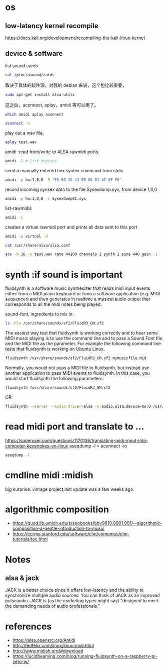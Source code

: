 
* os
** low-latency kernel recompile
https://docs.kali.org/development/recompiling-the-kali-linux-kernel
** device & software
list sound cards
#+BEGIN_SRC sh :results output
cat /proc/asound/cards
#+END_SRC

#+RESULTS:
:  0 [MID            ]: HDA-Intel - HDA Intel MID
:                       HDA Intel MID at 0xf2520000 irq 29
:  1 [mkII           ]: USB-Audio - Arturia MiniLab mkII
:                       Arturia Arturia MiniLab mkII at usb-0000:00:1d.0-1.2, full speed


取决于具体的软件源，对我的 debian 来说，这个包比较重要，
#+BEGIN_SRC sh
sudo apt-get install alsa-utils
#+END_SRC
这之后，aconnect, aplay，amidi 等可以用了。
#+BEGIN_SRC sh :results output
which amidi aplay aconnect
#+END_SRC

#+BEGIN_SRC sh :results output
aconnect -o
#+END_SRC
#+RESULTS:
: client 14: 'Midi Through' [type=kernel]
:     0 'Midi Through Port-0'
: client 20: 'Arturia MiniLab mkII' [type=kernel,card=1]
:     0 'Arturia MiniLab mkII MIDI 1'

play out a wav file.
#+BEGIN_SRC sh
aplay test.wav
#+END_SRC

#+RESULTS:

amidi :read from/write to ALSA rawmidi ports.
#+BEGIN_SRC sh :results output
amidi -l # list devices
#+END_SRC

#+RESULTS:
: Dir Device    Name
: IO  hw:1,0,0  Arturia MiniLab mkII MIDI 1

send a manually entered hex syntex command from stdin 
#+BEGIN_SRC sh
amidi -p hw:1,0,0 -S "F0 00 20 33 00 00 01 07 0F F0"
#+END_SRC

record incoming synsex data to the file Sysexdump.syx, from device 1,0,0
#+BEGIN_SRC sh :results output
amidi -p hw:1,0,0 -r Sysexdump01.syx
#+END_SRC
list-rawmidis
#+BEGIN_SRC sh :results output
amidi -L 
#+END_SRC

#+RESULTS:
#+begin_example
RawMIDI list:
default {
	type hw
	card {
		@func getenv
		vars {
			0 ALSA_RAWMIDI_CARD
			1 ALSA_CARD
		}
		default {
			@func refer
			name 'defaults.rawmidi.card'
		}
	}
	device {
		@func igetenv
		vars {
			0 ALSA_RAWMIDI_DEVICE
		}
		default {
			@func refer
			name 'defaults.rawmidi.device'
		}
	}
	hint.description 'Default raw MIDI device'
}
hw {
	@args.0 CARD
	@args.1 DEV
	@args.2 SUBDEV
	@args.CARD {
		type string
		default {
			@func getenv
			vars {
				0 ALSA_RAWMIDI_CARD
				1 ALSA_CARD
			}
			default {
				@func refer
				name 'defaults.rawmidi.card'
			}
		}
	}
	@args.DEV {
		type integer
		default {
			@func igetenv
			vars {
				0 ALSA_RAWMIDI_DEVICE
			}
			default {
				@func refer
				name 'defaults.rawmidi.device'
			}
		}
	}
	@args.SUBDEV {
		type integer
		default -1
	}
	type hw
	card $CARD
	device $DEV
	subdevice $SUBDEV
	hint {
		description 'Direct rawmidi driver device'
		device $DEV
	}
}
virtual {
	@args.0 MERGE
	@args.MERGE {
		type string
		default 1
	}
	type virtual
	merge $MERGE
}
#+end_example

creates a virtual rawmidi port and prints all data sent to this port
#+BEGIN_SRC sh :results output
amidi -p virtual -d 
#+END_SRC

#+RESULTS:


#+BEGIN_SRC sh
cat /usr/share/alsa/alsa.conf
#+END_SRC

#+RESULTS:
生成测试midi文件：
#+BEGIN_SRC sh :results output 
sox -b 16 -n test.wav rate 44100 channels 2 synth 1 sine 440 gain -1

#+END_SRC

#+RESULTS:

* synth :if sound is important
fluidsynth is a software music synthesizer that reads midi input events either from a MIDI piano keyboard or from a software application (e.g. MIDI sequencer) and then generates in realtime a musical audio output that corresponds to all the midi notes being played.

sound-font, ingredients to mix in:
#+BEGIN_SRC sh
ls -hla /usr/share/sounds/sf2/FluidR3_GM.sf2
#+END_SRC

#+RESULTS:
: -rw-r--r-- 1 root root 142M Feb 24  2008 /usr/share/sounds/sf2/FluidR3_GM.sf2

The easiest way test that fluidsynth is working correctly and to hear some MIDI music playing is to use the command line and to pass a Sound Font file and the MIDI file as the parameter. For example the following command line tests that fluidsynth is working on Ubuntu Linux.
#+BEGIN_SRC sh
fluidsynth /usr/share/sounds/sf2/FluidR3_GM.sf2 mymusicfile.mid

#+END_SRC

Normally, you would not pass a MIDI file to fluidsynth, but instead use another application to pass MIDI events to fluidsynth. In this case, you would start fluidsynth the following parameters.
#+BEGIN_SRC sh
fluidsynth /usr/share/sounds/sf2/FluidR3_GM.sf2

#+END_SRC
OR:
#+BEGIN_SRC sh :results output
fluidsynth --server --audio-driver=alsa -o audio.alsa.device=hw:0 /usr/share/sounds/sf2/FluidR3_GM.sf2
#+END_SRC

* read midi port and translate to ...
https://superuser.com/questions/1170136/translating-midi-input-into-computer-keystrokes-on-linux
aseqdump -l = aconnect -io
#+BEGIN_SRC sh :results output
aseqdump -l
#+END_SRC

#+RESULTS:
| Port | Client  | name     | Port | name    |         |      |      |   |
|  0:0 | System  | Timer    |      |         |         |      |      |   |
|  0:1 | System  | Announce |      |         |         |      |      |   |
| 14:0 | Midi    | Through  | Midi | Through | Port-0  |      |      |   |
| 20:0 | Arturia | MiniLab  | mkII | Arturia | MiniLab | mkII | MIDI | 1 |

* cmdline midi :midish
big surprise. vintage project,last update was a few weeks ago.
* algorithmic composition
+ https://quod.lib.umich.edu/s/spobooks/bbv9810.0001.001/--algorithmic-composition-a-gentle-introduction-to-music
+ https://ccrma.stanford.edu/software/clm/compmus/clm-tutorials/toc.html
* Notes
** alsa & jack
 JACK is a better choice since it offers low-latency and the ability to synchronize multiple audio sources. You can think of JACK as an improved pulseaudio. JACK is (as the marketing types might say) "designed to meet the demanding needs of audio professionals."

* references
+ https://alsa.opensrc.org/Amidi
+ http://tedfelix.com/linux/linux-midi.html
+ http://www.midish.org/#download
+ https://lucidbeaming.com/blog/running-fluidsynth-on-a-raspberry-pi-zero-w/

